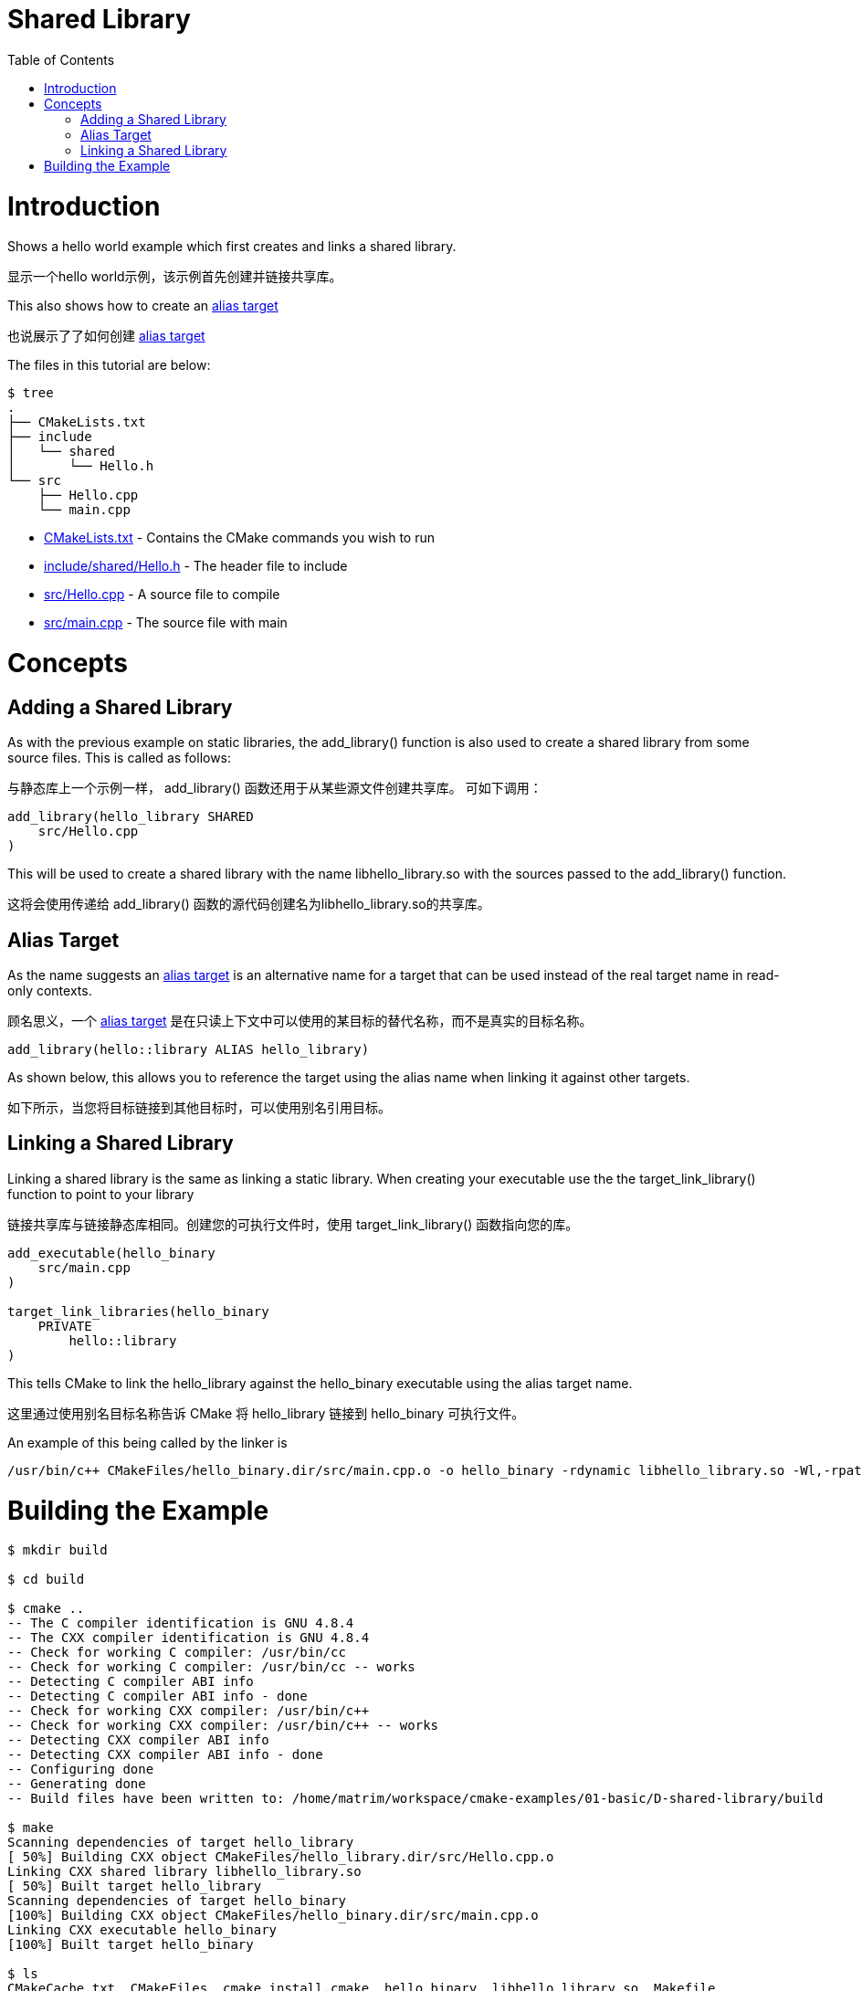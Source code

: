 = Shared Library
:toc:
:toc-placement!:

toc::[]

# Introduction

Shows a hello world example which first creates and links a shared library.

显示一个hello world示例，该示例首先创建并链接共享库。

This also shows how to create an link:https://cmake.org/cmake/help/v3.0/manual/cmake-buildsystem.7.html#alias-targets[alias target]

也说展示了了如何创建 link:https://cmake.org/cmake/help/v3.0/manual/cmake-buildsystem.7.html#alias-targets[alias target]

The files in this tutorial are below:

```
$ tree
.
├── CMakeLists.txt
├── include
│   └── shared
│       └── Hello.h
└── src
    ├── Hello.cpp
    └── main.cpp
```

  * link:CMakeLists.txt[] - Contains the CMake commands you wish to run
  * link:include/shared/Hello.h[] - The header file to include
  * link:src/Hello.cpp[] - A source file to compile
  * link:src/main.cpp[] - The source file with main


# Concepts

## Adding a Shared Library

As with the previous example on static libraries, the +add_library()+ function
is also used to create a shared library from some source files.
This is called as follows:

与静态库上一个示例一样， +add_library()+ 函数还用于从某些源文件创建共享库。
可如下调用：

[source,cmake]
----
add_library(hello_library SHARED
    src/Hello.cpp
)
----

This will be used to create a shared library with the name libhello_library.so with
the sources passed to the +add_library()+ function.

这将会使用传递给 +add_library()+ 函数的源代码创建名为libhello_library.so的共享库。

## Alias Target

As the name suggests an link:https://cmake.org/cmake/help/v3.0/manual/cmake-buildsystem.7.html#alias-targets[alias target] is an alternative name for a target that can be used instead of the real target name in read-only contexts.

顾名思义，一个 link:https://cmake.org/cmake/help/v3.0/manual/cmake-buildsystem.7.html#alias-targets[alias target] 是在只读上下文中可以使用的某目标的替代名称，而不是真实的目标名称。

[source,cmake]
----
add_library(hello::library ALIAS hello_library)
----

As shown below, this allows you to reference the target using the alias name when linking it against other targets.

如下所示，当您将目标链接到其他目标时，可以使用别名引用目标。

## Linking a Shared Library

Linking a shared library is the same as linking a static library. When creating your
executable use the the +target_link_library()+ function to point to your library

链接共享库与链接静态库相同。创建您的可执行文件时，使用 +target_link_library()+ 函数指向您的库。

[source,cmake]
----
add_executable(hello_binary
    src/main.cpp
)

target_link_libraries(hello_binary
    PRIVATE
        hello::library
)
----

This tells CMake to link the hello_library against the hello_binary executable using the alias target name.

这里通过使用别名目标名称告诉 CMake 将 hello_library 链接到 hello_binary 可执行文件。

An example of this being called by the linker is

```
/usr/bin/c++ CMakeFiles/hello_binary.dir/src/main.cpp.o -o hello_binary -rdynamic libhello_library.so -Wl,-rpath,/home/matrim/workspace/cmake-examples/01-basic/D-shared-library/build
```

# Building the Example

[source,bash]
----
$ mkdir build

$ cd build

$ cmake ..
-- The C compiler identification is GNU 4.8.4
-- The CXX compiler identification is GNU 4.8.4
-- Check for working C compiler: /usr/bin/cc
-- Check for working C compiler: /usr/bin/cc -- works
-- Detecting C compiler ABI info
-- Detecting C compiler ABI info - done
-- Check for working CXX compiler: /usr/bin/c++
-- Check for working CXX compiler: /usr/bin/c++ -- works
-- Detecting CXX compiler ABI info
-- Detecting CXX compiler ABI info - done
-- Configuring done
-- Generating done
-- Build files have been written to: /home/matrim/workspace/cmake-examples/01-basic/D-shared-library/build

$ make
Scanning dependencies of target hello_library
[ 50%] Building CXX object CMakeFiles/hello_library.dir/src/Hello.cpp.o
Linking CXX shared library libhello_library.so
[ 50%] Built target hello_library
Scanning dependencies of target hello_binary
[100%] Building CXX object CMakeFiles/hello_binary.dir/src/main.cpp.o
Linking CXX executable hello_binary
[100%] Built target hello_binary

$ ls
CMakeCache.txt  CMakeFiles  cmake_install.cmake  hello_binary  libhello_library.so  Makefile

$ ./hello_binary
Hello Shared Library!
----
